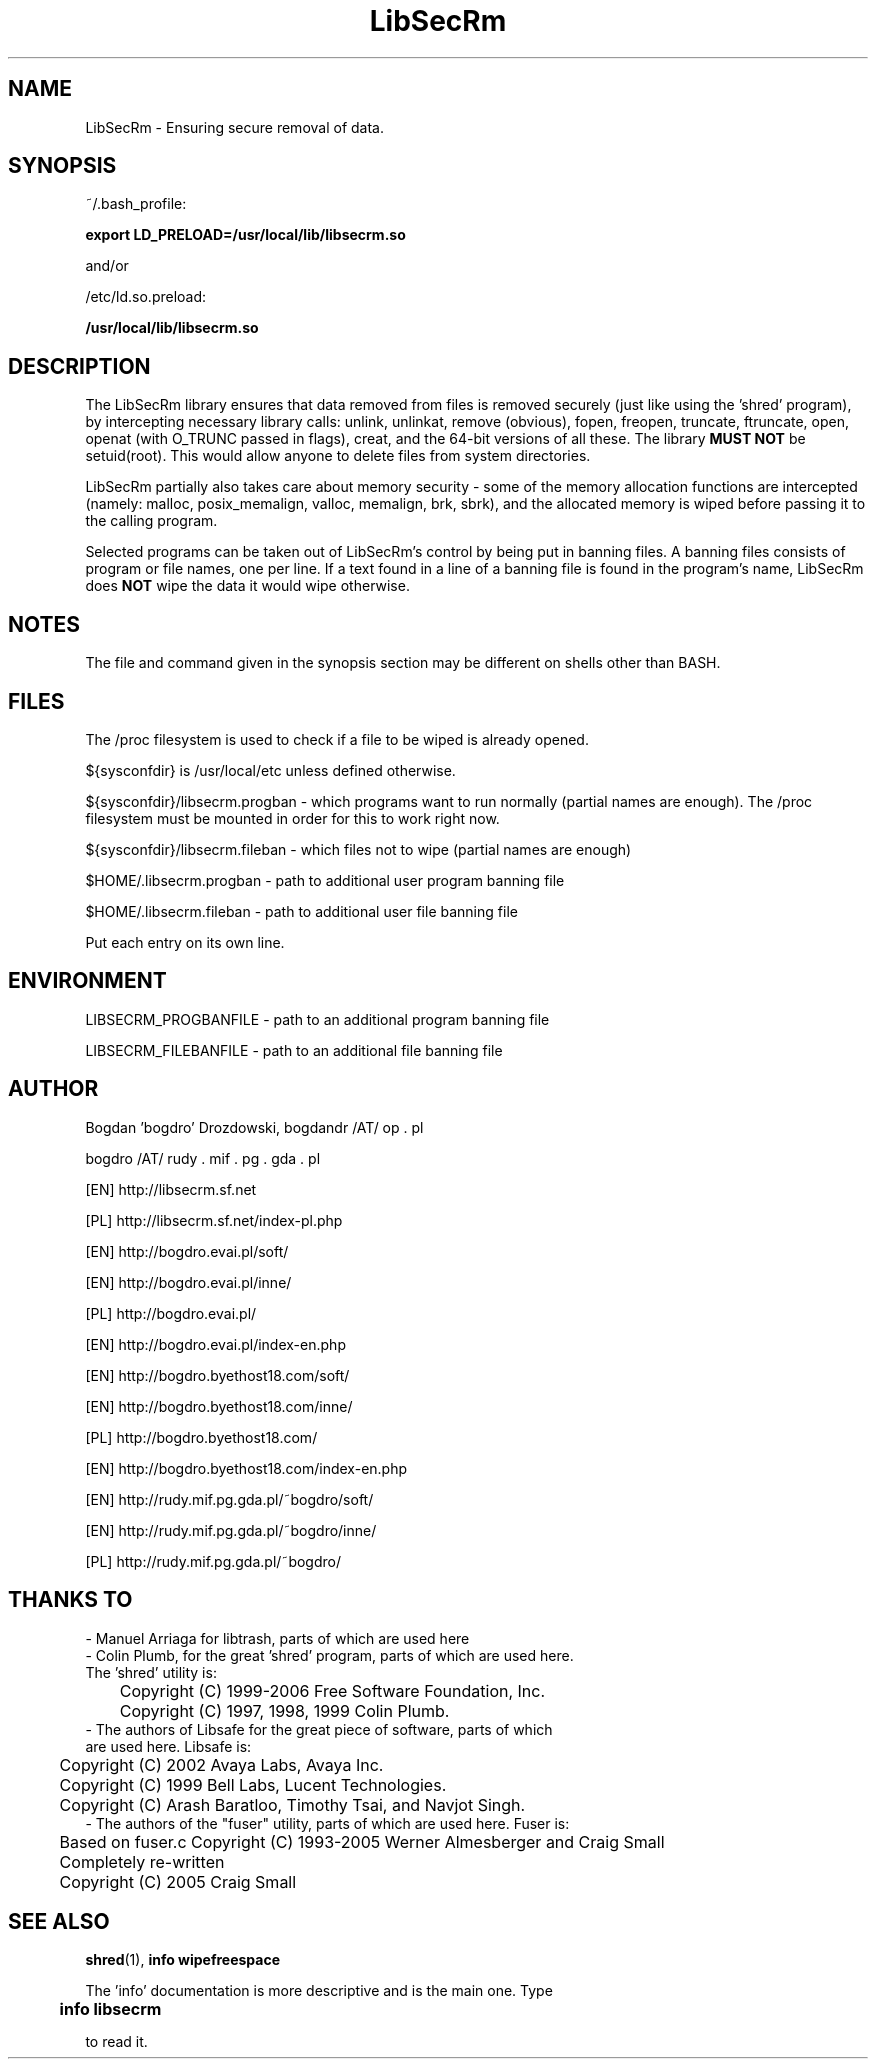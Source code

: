 .\"	Process this file with groff -man -Tascii foo.3
.\"
.TH LibSecRm 3 GNU/Linux "User's Manual"

.SH NAME
LibSecRm \- Ensuring secure removal of data.

.SH SYNOPSIS
~/.bash_profile:

.B export LD_PRELOAD=/usr/local/lib/libsecrm.so

and/or

/etc/ld.so.preload:

.B /usr/local/lib/libsecrm.so

.SH DESCRIPTION
The LibSecRm library ensures that data removed from files is removed securely
(just like using the 'shred' program), by intercepting necessary library calls:
unlink, unlinkat, remove (obvious), fopen, freopen, truncate, ftruncate,
open, openat (with O_TRUNC passed in flags), creat, and the 64-bit versions of all these. The library
.B MUST NOT
be setuid(root). This would allow anyone to delete files from system directories.

LibSecRm partially also takes care about memory security - some of the memory
allocation functions are intercepted (namely: malloc, posix_memalign, valloc, memalign,
brk, sbrk), and the allocated memory is wiped before
passing it to the calling program.

Selected programs can be taken out of LibSecRm's control by being put in banning files.
A banning files consists of program or file names, one per line. If a text found in a line
of a banning file is found in the program's name, LibSecRm does
.B NOT
wipe the data it would wipe otherwise.

.SH NOTES
The file and command given in the synopsis section may be different on shells other than BASH.

.SH FILES
The /proc filesystem is used to check if a file to be wiped is already opened.

${sysconfdir} is /usr/local/etc unless defined otherwise.

${sysconfdir}/libsecrm.progban - which programs want to run normally (partial names are enough). The
/proc filesystem must be mounted in order for this to work right now.

${sysconfdir}/libsecrm.fileban - which files not to wipe (partial names are enough)

$HOME/.libsecrm.progban - path to additional user program banning file

$HOME/.libsecrm.fileban - path to additional user file banning file

Put each entry on its own line.

.SH ENVIRONMENT
LIBSECRM_PROGBANFILE - path to an additional program banning file

LIBSECRM_FILEBANFILE - path to an additional file banning file

.SH AUTHOR
Bogdan 'bogdro' Drozdowski,
bogdandr /AT/ op . pl

bogdro /AT/ rudy . mif . pg . gda . pl

[EN] http://libsecrm.sf.net

[PL] http://libsecrm.sf.net/index-pl.php

[EN] http://bogdro.evai.pl/soft/

[EN] http://bogdro.evai.pl/inne/

[PL] http://bogdro.evai.pl/

[EN] http://bogdro.evai.pl/index-en.php

[EN] http://bogdro.byethost18.com/soft/

[EN] http://bogdro.byethost18.com/inne/

[PL] http://bogdro.byethost18.com/

[EN] http://bogdro.byethost18.com/index-en.php

[EN] http://rudy.mif.pg.gda.pl/~bogdro/soft/

[EN] http://rudy.mif.pg.gda.pl/~bogdro/inne/

[PL] http://rudy.mif.pg.gda.pl/~bogdro/

.SH THANKS TO

  - Manuel Arriaga for libtrash, parts of which are used here
  - Colin Plumb, for the great 'shred' program, parts of which are used here.
    The 'shred' utility is:
 	Copyright (C) 1999-2006 Free Software Foundation, Inc.
 	Copyright (C) 1997, 1998, 1999 Colin Plumb.
  - The authors of Libsafe for the great piece of software, parts of which
    are used here. Libsafe is:
 	Copyright (C) 2002 Avaya Labs, Avaya Inc.
 	Copyright (C) 1999 Bell Labs, Lucent Technologies.
 	Copyright (C) Arash Baratloo, Timothy Tsai, and Navjot Singh.
  - The authors of the "fuser" utility, parts of which are used here. Fuser is:
 	Based on fuser.c Copyright (C) 1993-2005 Werner Almesberger and Craig Small
 	Completely re-written
 	Copyright (C) 2005 Craig Small


.SH "SEE ALSO"
.BR shred (1),
.B info wipefreespace

The 'info' documentation is more descriptive and is the main one. Type

.B 	info libsecrm

to read it.

